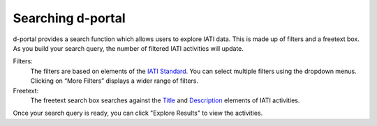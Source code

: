 **************
Searching d-portal
**************

d-portal provides a search function which allows users to explore IATI data. This is made up of filters and a freetext box. As you build your search query, the number of filtered IATI activities will update.

Filters:
    The filters are based on elements of the `IATI Standard <https://iatistandard.org/en/iati-standard/203/activity-standard/>`_. You can select multiple filters using the dropdown menus. Clicking on “More Filters” displays a wider range of filters.

Freetext:
    The freetext search box searches against the `Title <https://iatistandard.org/en/iati-standard/203/activity-standard/iati-activities/iati-activity/title/>`_ and `Description <https://iatistandard.org/en/iati-standard/203/activity-standard/iati-activities/iati-activity/description/>`_ elements of IATI activities.

Once your search query is ready, you can click "Explore Results" to view the activities.
